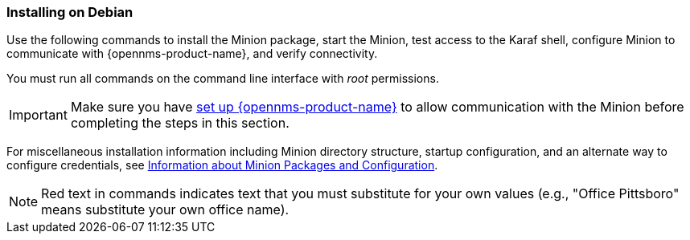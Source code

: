 
=== Installing on Debian

Use the following commands to install the Minion package, start the Minion, test access to the Karaf shell, configure Minion to communicate with {opennms-product-name}, and verify connectivity. 

You must run all commands on the command line interface with _root_ permissions.

IMPORTANT: Make sure you have xref:gi-minion-setup-communication[set up {opennms-product-name}] to allow communication with the Minion before completing the steps in this section. 

For miscellaneous installation information including Minion directory structure, startup configuration, and an alternate way to configure credentials, see <<minion-communication, Information about Minion Packages and Configuration>>.

NOTE: Red text in commands indicates text that you must substitute for your own values (e.g., "[red]#Office Pittsboro#" means substitute your own office name).

